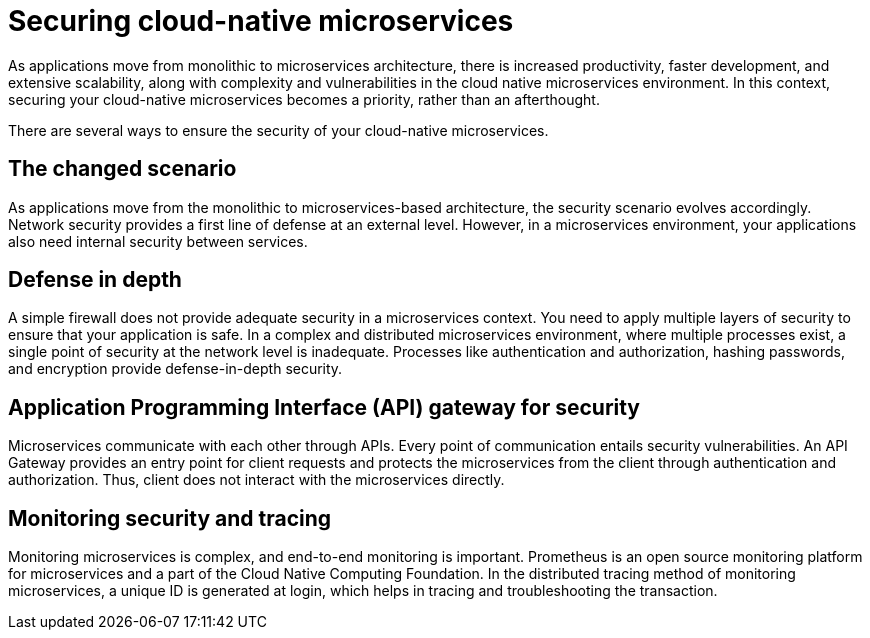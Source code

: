 // Copyright (c) 2019 IBM Corporation and others.
// Licensed under Creative Commons Attribution-NoDerivatives
// 4.0 International (CC BY-ND 4.0)
//   https://creativecommons.org/licenses/by-nd/4.0/
//
// Contributors:
//     IBM Corporation
//
:page-description: Securing cloud-native applications is an important part of your development process as applications move from monolithic to microservices architecture.
:seo-title: Securing cloud-native microservices
:seo-description: Securing cloud-native applications is an important part of your development process as applications move from monolithic to microservices architecture.
:page-layout: general-reference
:page-type: general
= Securing cloud-native microservices

As applications move from monolithic to microservices architecture, there is increased productivity, faster development, and extensive scalability, along with complexity and vulnerabilities in the cloud native microservices environment.
In this context, securing your cloud-native microservices becomes a priority, rather than an afterthought.

There are several ways to ensure the security of your cloud-native microservices.

== The changed scenario

As applications move from the monolithic to microservices-based architecture, the security scenario evolves accordingly.
Network security provides a first line of defense at an external level.
However, in a microservices environment, your applications also need internal security between services.


== Defense in depth

A simple firewall does not provide adequate security in a microservices context.
You need to apply multiple layers of security to ensure that your application is safe.
In a complex and distributed microservices environment, where multiple processes exist, a single point of security at the network level is inadequate.
Processes like authentication and authorization, hashing passwords, and encryption provide defense-in-depth security.



== Application Programming Interface (API) gateway for security

Microservices communicate with each other through APIs.
Every point of communication entails security vulnerabilities.
An API Gateway provides an entry point for client requests and protects the microservices from the client through authentication and authorization.
Thus, client does not interact with the microservices directly.

== Monitoring security and tracing

Monitoring microservices is complex, and end-to-end monitoring  is important.
Prometheus is an open source monitoring platform for microservices and a part of the Cloud Native Computing Foundation.
In the distributed tracing method of monitoring microservices, a unique ID is generated at login, which helps in tracing and troubleshooting the transaction.
